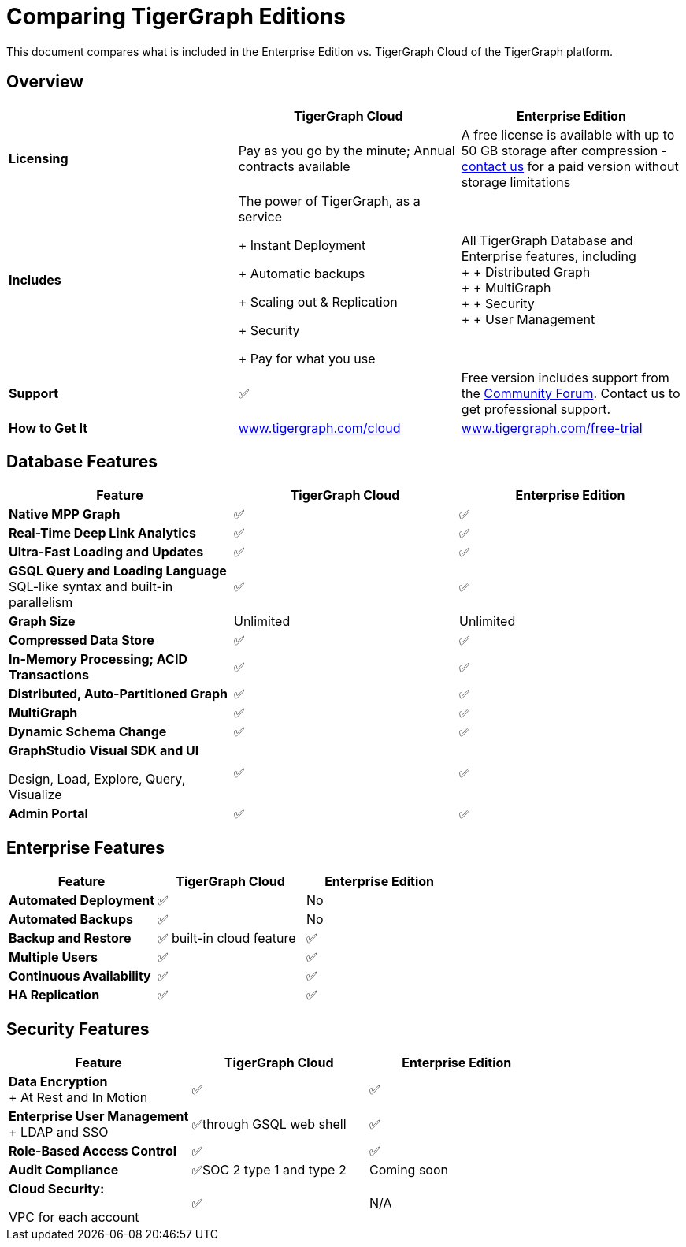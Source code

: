 = Comparing TigerGraph Editions

This document compares what is included in the Enterprise Edition vs. TigerGraph Cloud of the TigerGraph platform.

== Overview
[width="100%",cols="<34%,<33%,<33%",options="header",]
|===
| |TigerGraph Cloud |Enterprise Edition
|*Licensing* |Pay as you go by the minute; Annual contracts available |A
free license is available with up to 50 GB storage after compression -
https://info.tigergraph.com/pricing[contact us] for a paid version
without storage limitations

|*Includes* a|
The power of TigerGraph, as a service

+ Instant Deployment

+ Automatic backups

+ Scaling out & Replication

+ Security

+ Pay for what you use

|All TigerGraph Database and Enterprise features, including +
+
+ Distributed Graph +
+
+ MultiGraph +
+
+ Security +
+
+ User Management

|*Support* |✅ |Free version includes support from the
https://community.tigergraph.com/[Community Forum]. Contact us to get
professional support.

|*How to Get It*
|https://www.tigergraph.com/cloud[www.tigergraph.com/cloud]
|https://info.tigergraph.com/enterprise-free[www.tigergraph.com/free-trial]
|===
== Database Features

[cols="<,^,^"]
|===
| Feature | TigerGraph Cloud | Enterprise Edition

| *Native MPP Graph*
| ✅
| ✅

| *Real-Time Deep Link Analytics*
| ✅
| ✅

| *Ultra-Fast Loading and Updates*
| ✅
| ✅

| *GSQL Query and Loading Language*  SQL-like syntax and built-in parallelism
| ✅
| ✅

| *Graph Size*
| Unlimited
| Unlimited

| *Compressed Data Store*
| ✅
| ✅

| *In-Memory Processing;  ACID Transactions*
| ✅
| ✅

| *Distributed, Auto-Partitioned Graph*
| ✅
| ✅

| *MultiGraph*
| ✅
| ✅

| *Dynamic Schema Change*
| ✅
| ✅

| *GraphStudio Visual SDK and UI*

Design, Load, Explore, Query, Visualize
| ✅
| ✅

| *Admin Portal*
| ✅
| ✅
|===

== Enterprise Features

[cols="<,^,^"]
|===
| *Feature* | TigerGraph Cloud | Enterprise Edition

| *Automated Deployment*
| ✅
| No

| *Automated Backups*
| ✅
| No

| *Backup and Restore*
| ✅ built-in cloud feature
| ✅

| *Multiple Users*
| ✅
| ✅

| *Continuous Availability*
| ✅
| ✅

| *HA Replication*
| ✅
| ✅
|===

== Security Features

[width="100%",cols="<34%,^33%,<33%",options="header",]
|===
|Feature |TigerGraph Cloud |Enterprise Edition
|*Data Encryption* +
+
At Rest and In Motion |✅ |✅
|*Enterprise User Management* +
+
LDAP and SSO |✅through GSQL web shell |✅
|*Role-Based Access Control* |✅ |✅
|*Audit Compliance* |✅SOC 2 type 1 and type 2 |Coming soon
a|
*Cloud Security:*

VPC for each account

|✅ |N/A
|===
